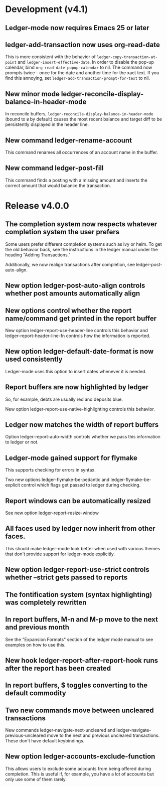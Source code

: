 * Development (v4.1)
** Ledger-mode now requires Emacs 25 or later
** ledger-add-transaction now uses org-read-date
This is more consistent with the behavior of =ledger-copy-transaction-at-point=
and =ledger-insert-effective-date=. In order to disable the pop-up calendar, bind
=org-read-date-popup-calendar= to nil. The command now prompts twice - once for
the date and another time for the xact text. If you find this annoying, set
=ledger-add-transaction-prompt-for-text= to nil.
** New minor mode ledger-reconcile-display-balance-in-header-mode
In reconcile buffers, =ledger-reconcile-display-balance-in-header-mode= (bound
to =B= by default) causes the most recent balance and target diff to be
persistently displayed in the header line.
** New command ledger-rename-account
This command renames all occurrences of an account name in the buffer.
** New command ledger-post-fill
This command finds a posting with a missing amount and inserts the correct
amount that would balance the transaction.
* Release v4.0.0
** The completion system now respects whatever completion system the user prefers
Some users prefer different completion systems such as ivy or helm. To get the
old behavior back, see the instructions in the ledger manual under the heading
"Adding Transactions."

Additionally, we now realign transactions after completion, see
ledger-post-auto-align.
** New option ledger-post-auto-align controls whether post amounts automatically align
** New options control whether the report name/command get printed in the report buffer
New option ledger-report-use-header-line controls this behavior and
ledger-report-header-line-fn controls how the information is reported.
** New option ledger-default-date-format is now used consistently
Ledger-mode uses this option to insert dates whenever it is needed.
** Report buffers are now highlighted by ledger
So, for example, debts are usually red and deposits blue.

New option ledger-report-use-native-highlighting controls this behavior.

** Ledger now matches the width of report buffers
Option ledger-report-auto-width controls whether we pass this information to
ledger or not.
** Ledger-mode gained support for flymake
This supports checking for errors in syntax.

Two new options ledger-flymake-be-pedantic and ledger-flymake-be-explicit
control which flags get passed to ledger during checking.
** Report windows can be automatically resized
See new option ledger-report-resize-window
** All faces used by ledger now inherit from other faces.
This should make ledger-mode look better when used with various themes that
don't provide support for ledger-mode explicitly.
** New option ledger-report-use-strict controls whether --strict gets passed to reports
** The fontification system (syntax highlighting) was completely rewritten
** In report buffers, M-n and M-p move to the next and previous month
See the "Expansion Formats" section of the ledger mode manual to see examples on
how to use this.
** New hook ledger-report-after-report-hook runs after the report has been created
** In report buffers, $ toggles converting to the default commodity 
** Two new commands move between uncleared transactions
New commands ledger-navigate-next-uncleared and
ledger-navigate-previous-uncleared move to the next and previous uncleared
transactions. These don't have default keybindings.
** New option ledger-accounts-exclude-function
This allows users to exclude some accounts from being offered during completion.
This is useful if, for example, you have a lot of accounts but only use some of
them rarely.
